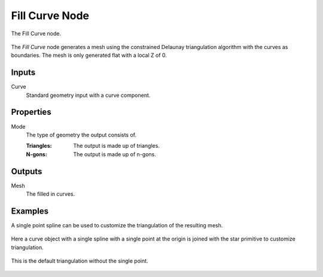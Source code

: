 .. index:: Geometry Nodes; Fill Curve
.. _bpy.types.GeometryNodeFillCurve:

***************
Fill Curve Node
***************

.. figure:: /images/modeling_geometry-nodes_curve_curve-fill_node.png
   :align: center

   The Fill Curve node.

The *Fill Curve* node generates a mesh using the constrained Delaunay triangulation algorithm
with the curves as boundaries. The mesh is only generated flat with a local Z of 0.


Inputs
======

Curve
   Standard geometry input with a curve component.


Properties
==========

Mode
   The type of geometry the output consists of.

   :Triangles:
      The output is made up of triangles.
   :N-gons:
      The output is made up of n-gons.


Outputs
=======

Mesh
   The filled in curves.


Examples
========

A single point spline can be used to customize the triangulation of the resulting mesh.

.. figure:: /images/modeling_geometry-nodes_curve_curve-to-points_example_1.png
   :align: center

   Here a curve object with a single spline with a single point at the origin is joined with
   the star primitive to customize triangulation.

.. figure:: /images/modeling_geometry-nodes_curve_curve-to-points_example_2.png
   :align: center

   This is the default triangulation without the single point.
